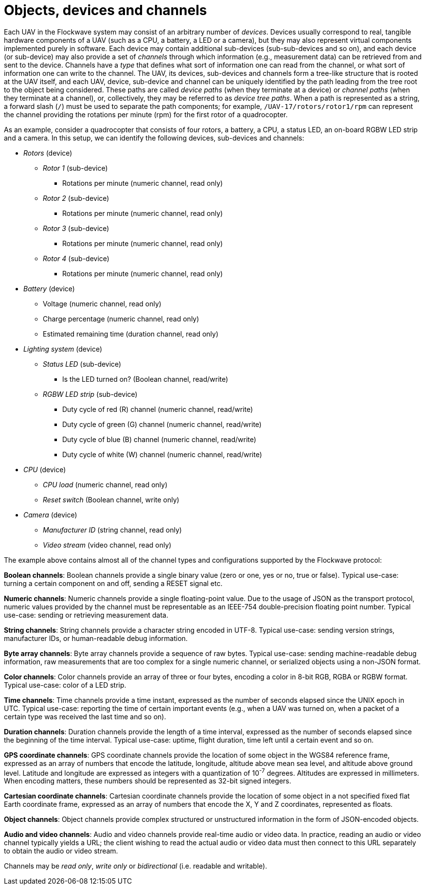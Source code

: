 = Objects, devices and channels

Each UAV in the Flockwave system may consist of an arbitrary number of
_devices_. Devices usually correspond to real, tangible hardware
components of a UAV (such as a CPU, a battery, a LED or a camera), but
they may also represent virtual components implemented purely in
software. Each device may contain additional sub-devices
(sub-sub-devices and so on), and each device (or sub-device) may also
provide a set of _channels_ through which information (e.g., measurement
data) can be retrieved from and sent to the device. Channels have a
_type_ that defines what sort of information one can read from the
channel, or what sort of information one can write to the channel. The
UAV, its devices, sub-devices and channels form a tree-like structure
that is rooted at the UAV itself, and each UAV, device, sub-device and
channel can be uniquely identified by the path leading from the tree
root to the object being considered. These paths are called _device
paths_ (when they terminate at a device) or _channel paths_ (when they
terminate at a channel), or, collectively, they may be referred to as
_device tree paths_. When a path is represented as a string, a forward
slash (`/`) must be used to separate the path components; for example,
`/UAV-17/rotors/rotor1/rpm` can represent the channel providing the
rotations per minute (rpm) for the first rotor of a quadrocopter.

As an example, consider a quadrocopter that consists of four rotors, a
battery, a CPU, a status LED, an on-board RGBW LED strip and a camera.
In this setup, we can identify the following devices, sub-devices and
channels:

* _Rotors_ (device)
** _Rotor 1_ (sub-device)
*** Rotations per minute (numeric channel, read only)
** _Rotor 2_ (sub-device)
*** Rotations per minute (numeric channel, read only)
** _Rotor 3_ (sub-device)
*** Rotations per minute (numeric channel, read only)
** _Rotor 4_ (sub-device)
*** Rotations per minute (numeric channel, read only)
* _Battery_ (device)
** Voltage (numeric channel, read only)
** Charge percentage (numeric channel, read only)
** Estimated remaining time (duration channel, read only)
* _Lighting system_ (device)
** _Status LED_ (sub-device)
*** Is the LED turned on? (Boolean channel, read/write)
** _RGBW LED strip_ (sub-device)
*** Duty cycle of red \(R) channel (numeric channel, read/write)
*** Duty cycle of green (G) channel (numeric channel, read/write)
*** Duty cycle of blue (B) channel (numeric channel, read/write)
*** Duty cycle of white (W) channel (numeric channel, read/write)
* _CPU_ (device)
** _CPU load_ (numeric channel, read only)
** _Reset switch_ (Boolean channel, write only)
* _Camera_ (device)
** _Manufacturer ID_ (string channel, read only)
** _Video stream_ (video channel, read only)

The example above contains almost all of the channel types and
configurations supported by the Flockwave protocol:

*Boolean channels*: Boolean channels provide a single binary value (zero
or one, yes or no, true or false). Typical use-case: turning a certain
component on and off, sending a RESET signal etc.

*Numeric channels*: Numeric channels provide a single floating-point
value. Due to the usage of JSON as the transport protocol, numeric
values provided by the channel must be representable as an IEEE-754
double-precision floating point number. Typical use-case: sending or
retrieving measurement data.

*String channels*: String channels provide a character string encoded in
UTF-8. Typical use-case: sending version strings, manufacturer IDs, or
human-readable debug information.

*Byte array channels*: Byte array channels provide a sequence of raw
bytes. Typical use-case: sending machine-readable debug information, raw
measurements that are too complex for a single numeric channel, or
serialized objects using a non-JSON format.

*Color channels*: Color channels provide an array of three or four
bytes, encoding a color in 8-bit RGB, RGBA or RGBW format. Typical
use-case: color of a LED strip.

*Time channels*: Time channels provide a time instant, expressed as the
number of seconds elapsed since the UNIX epoch in UTC. Typical use-case:
reporting the time of certain important events (e.g., when a UAV was
turned on, when a packet of a certain type was received the last time
and so on).

*Duration channels*: Duration channels provide the length of a time
interval, expressed as the number of seconds elapsed since the beginning
of the time interval. Typical use-case: uptime, flight duration, time
left until a certain event and so on.

*GPS coordinate channels*: GPS coordinate channels provide the location of
some object in the WGS84 reference frame, expressed as an array of numbers that
encode the latitude, longitude, altitude above mean sea level, and altitude
above ground level. Latitude and longitude are expressed as integers with a
quantization of 10^-7^ degrees. Altitudes are expressed in millimeters. When
encoding matters, these numbers should be represented as 32-bit signed integers.

*Cartesian coordinate channels*: Cartesian coordinate channels provide the
location of some object in a not specified fixed flat Earth coordinate frame,
expressed as an array of numbers that encode the X, Y and Z coordinates,
represented as floats.

*Object channels*: Object channels provide complex structured or
unstructured information in the form of JSON-encoded objects.

*Audio and video channels*: Audio and video channels provide real-time
audio or video data. In practice, reading an audio or video channel
typically yields a URL; the client wishing to read the actual audio or
video data must then connect to this URL separately to obtain the audio
or video stream.

Channels may be _read only_, _write only_ or _bidirectional_
(i.e. readable and writable).
